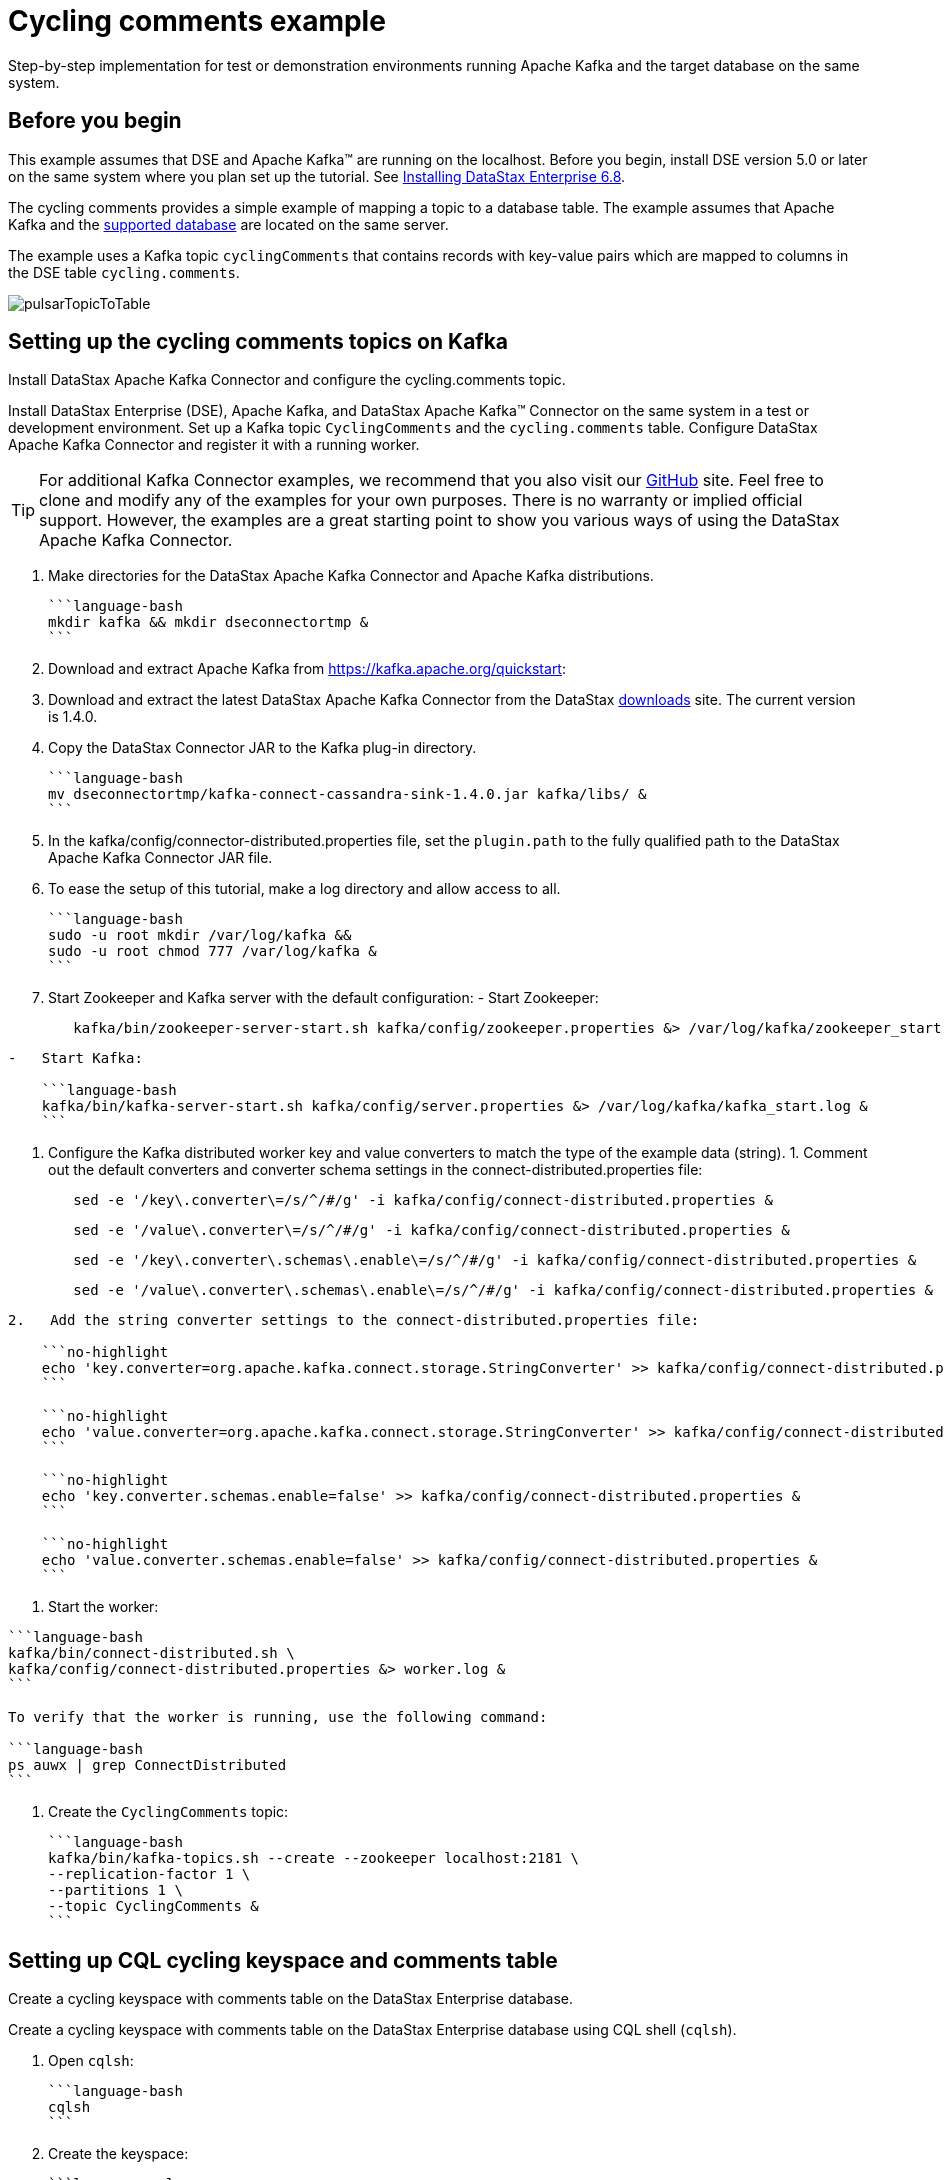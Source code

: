 [#kafkaTutorial]
= Cycling comments example
:imagesdir: _images

Step-by-step implementation for test or demonstration environments running Apache Kafka and the target database on the same system.

[#_before_you_begin_section]
== Before you begin

This example assumes that DSE and Apache Kafka™ are running on the localhost.
Before you begin, install DSE version 5.0 or later on the same system where you plan set up the tutorial.
See link:/en/install/6.8/install/installTOC.html[Installing DataStax Enterprise 6.8].

The cycling comments provides a simple example of mapping a topic to a database table.
The example assumes that Apache Kafka and the link:kafkaIntro.md#kafkaIntroduction[supported database] are located on the same server.

The example uses a Kafka topic `cyclingComments` that contains records with key-value pairs which are mapped to columns in the DSE table `cycling.comments`.

image:pulsarTopicToTable.png[]

[#kafkaTutorialSetup]
== Setting up the cycling comments topics on Kafka

Install DataStax Apache Kafka Connector and configure the cycling.comments topic.

Install DataStax Enterprise (DSE), Apache Kafka, and DataStax Apache Kafka™ Connector on the same system in a test or development environment.
Set up a Kafka topic `CyclingComments` and the `cycling.comments` table.
Configure DataStax Apache Kafka Connector and register it with a running worker.

TIP: For additional Kafka Connector examples, we recommend that you also visit our https://github.com/datastax/kafka-examples[GitHub] site.
Feel free to clone and modify any of the examples for your own purposes.
There is no warranty or implied official support.
However, the examples are a great starting point to show you various ways of using the DataStax Apache Kafka Connector.

. Make directories for the DataStax Apache Kafka Connector and Apache Kafka distributions.

 ```language-bash
 mkdir kafka && mkdir dseconnectortmp &
 ```

. Download and extract Apache Kafka from https://kafka.apache.org/quickstart:
. Download and extract the latest DataStax Apache Kafka Connector from the DataStax https://downloads.datastax.com/#akc[downloads] site.
The current version is 1.4.0.
. Copy the DataStax Connector JAR to the Kafka plug-in directory.

 ```language-bash
 mv dseconnectortmp/kafka-connect-cassandra-sink-1.4.0.jar kafka/libs/ &
 ```

. In the kafka/config/connector-distributed.properties file, set the `plugin.path` to the fully qualified path to the DataStax Apache Kafka Connector JAR file.
. To ease the setup of this tutorial, make a log directory and allow access to all.

 ```language-bash
 sudo -u root mkdir /var/log/kafka &&
 sudo -u root chmod 777 /var/log/kafka &
 ```

. Start Zookeeper and Kafka server with the default configuration:      -   Start Zookeeper:
+
[source,language-bash]
----
   kafka/bin/zookeeper-server-start.sh kafka/config/zookeeper.properties &> /var/log/kafka/zookeeper_start.log &
----

....
-   Start Kafka:

    ```language-bash
    kafka/bin/kafka-server-start.sh kafka/config/server.properties &> /var/log/kafka/kafka_start.log &
    ```
....

. Configure the Kafka distributed worker key and value converters to match the type of the example data (string).
1.
Comment out the default converters and converter schema settings in the connect-distributed.properties file:
+
[source,language-bash]
----
   sed -e '/key\.converter\=/s/^/#/g' -i kafka/config/connect-distributed.properties &
----
+
[source,language-bash]
----
   sed -e '/value\.converter\=/s/^/#/g' -i kafka/config/connect-distributed.properties &
----
+
[source,language-bash]
----
   sed -e '/key\.converter\.schemas\.enable\=/s/^/#/g' -i kafka/config/connect-distributed.properties &
----
+
[source,language-bash]
----
   sed -e '/value\.converter\.schemas\.enable\=/s/^/#/g' -i kafka/config/connect-distributed.properties &
----

....
2.   Add the string converter settings to the connect-distributed.properties file:

    ```no-highlight
    echo 'key.converter=org.apache.kafka.connect.storage.StringConverter' >> kafka/config/connect-distributed.properties &
    ```

    ```no-highlight
    echo 'value.converter=org.apache.kafka.connect.storage.StringConverter' >> kafka/config/connect-distributed.properties &
    ```

    ```no-highlight
    echo 'key.converter.schemas.enable=false' >> kafka/config/connect-distributed.properties &
    ```

    ```no-highlight
    echo 'value.converter.schemas.enable=false' >> kafka/config/connect-distributed.properties &
    ```
....

. Start the worker:

....
```language-bash
kafka/bin/connect-distributed.sh \
kafka/config/connect-distributed.properties &> worker.log &
```

To verify that the worker is running, use the following command:

```language-bash
ps auwx | grep ConnectDistributed
```
....

. Create the `CyclingComments` topic:

 ```language-bash
 kafka/bin/kafka-topics.sh --create --zookeeper localhost:2181 \
 --replication-factor 1 \
 --partitions 1 \
 --topic CyclingComments &
 ```

[#kafkaTutorialCqlTable]
== Setting up CQL cycling keyspace and comments table

Create a cycling keyspace with comments table on the DataStax Enterprise database.

Create a cycling keyspace with comments table on the DataStax Enterprise database using CQL shell (`cqlsh`).

. Open `cqlsh`:

 ```language-bash
 cqlsh
 ```

. Create the keyspace:

 ```language-cql
 CREATE KEYSPACE cycling WITH
 replication = {'class': 'SimpleStrategy', 'replication_factor': 1};
 ```

. Create the table:

 ```language-cql
 CREATE TABLE cycling.comments (
     id UUID,
     created_at TIMESTAMP,
     comment TEXT,
     commenter TEXT,
     record_id TIMEUUID,
     PRIMARY KEY (id, created_at))
   WITH CLUSTERING ORDER BY (created_at DESC);
 ```

[#kafkaSettingUpDatastaxConnector]
== Setting up DataStax Connector

Copy and paste the DataStax Connector configuration from this example into a file on the Kafka server.

. In the Kafka plug-in configuration directory, create a cycling-comments-sink.json configuration file:

 ```language-bash
 touch kafka/config/cycling-comments-sink.json
 ```

. Open the cycling-comments-sink.json file for editing.
Copy the following JSON configuration and paste it into the file:

 ```language-json
 {
   "name": "cycling-comments-sink",
   "config": {
     "connector.class": "com.datastax.kafkaconnector.DseSinkConnector",
     "tasks.max": "1",
     "topics": "CyclingComments",
     "topic.CyclingComments.cycling.comments.mapping":
          "record_id=value.rid,id=value.id,commenter=value.author,comment=value.comment,created_at=value.created_at"
   }
 }
 ```

. Save and exit the file.
. Register the cycling comments example configuration with the distributed worker.

 ```language-bash
 nohup curl -X POST -H "Content-Type: application/json" \
 -d @kafka/config/cycling-comments-sink.json \
 http://localhost:8083/connectors &>/dev/null &
 ```

. Verify that the connector is running:

 ```language-bash
 curl -X GET "http://127.0.0.1:8083/connectors/cycling-comments-sink/status"
 ```

[#kafkaTutorialData]
== Inserting data from a JSON file into the Kafka topic

Use the Apache Kafka producer to stream data into the cyclingComments topic.

Use the Apache Kafka producer to stream data into the `cyclingComments` topic.

. Create a directory for the example data:

 ```language-bash
 mkdir kafka_examples
 ```

. Create a file for the example data:

 ```language-bash
 touch kafka_examples/data_all.json
 ```

. Open the data_all.json file for editting.
Copy the following data and paste it into the file.

 ```language-json
 {"id": "e7ae5cf3-d358-4d99-b900-85902fda9bb0", "created_at": "2017-04-01 14:33:02.160Z", "comment": "LATE RIDERS SHOULD NOT DELAY THE START", "author": "Alex", "rid": "22d496d1-cf24-11e8-a84b-2b44b2d77e7c"}
 {"id": "e7ae5cf3-d358-4d99-b900-85902fda9bb0", "created_at": "2017-03-21 21:11:09.999Z", "comment": "Second rest stop was out of water", "author": "Alex", "rid": "22d38561-cf24-11e8-a84b-2b44b2d77e7c"}
 {"id": "e7ae5cf3-d358-4d99-b900-85902fda9bb0", "created_at": "2017-02-14 20:43:20.234Z", "comment": "Raining too hard should have postponed", "author": "Alex", "rid": "22d225d1-cf24-11e8-a84b-2b44b2d77e7c"}
 {"id": "e7ae5cf3-d358-4d99-b900-85902fda9bb0", "created_at": "2017-02-14 20:43:20.000Z", "comment": "Raining too hard should have postponed", "author": "Alex", "rid": "22d0c640-cf24-11e8-a84b-2b44b2d77e7c"}
 {"id": "c7fceba0-c141-4207-9494-a29f9809de6f", "created_at": "2018-10-13 20:11:14.503Z", "comment": "The gift certificate for winning was the best", "author": "Amy", "rid": "22d61d71-cf24-11e8-a84b-2b44b2d77e7c"}
 {"id": "c7fceba0-c141-4207-9494-a29f9809de6f", "created_at": "2017-04-01 13:43:08.030Z", "comment": "Last climb was a killer", "author": "Amy", "rid": "22da1511-cf24-11e8-a84b-2b44b2d77e7c"}
 {"id": "c7fceba0-c141-4207-9494-a29f9809de6f", "created_at": "2017-03-22 01:16:59.001Z", "comment": "Great snacks at all reststops", "author": "Amy", "rid": "22d8dc91-cf24-11e8-a84b-2b44b2d77e7c"}
 {"id": "c7fceba0-c141-4207-9494-a29f9809de6f", "created_at": "2017-02-17 08:43:20.234Z", "comment": "Glad you ran the race in the rain", "author": "Amy", "rid": "22d755f1-cf24-11e8-a84b-2b44b2d77e7c"}
 {"id": "8566eb59-07df-43b1-a21b-666a3c08c08a", "created_at": "2018-10-13 20:11:14.536Z", "comment": "Fastest womens time ever way to go amy!", "author": "Maryanne", "rid": "22db4d90-cf24-11e8-a84b-2b44b2d77e7c"}
 {"id": "8566eb59-07df-43b1-a21b-666a3c08c08a", "created_at": "2017-04-14 11:16:52.009Z", "comment": "Not bad for a flatlander", "author": "Maryanne", "rid": "22de81e1-cf24-11e8-a84b-2b44b2d77e7c"}
 {"id": "8566eb59-07df-43b1-a21b-666a3c08c08a", "created_at": "2017-03-20 21:45:10.101Z", "comment": "Saggers really rocked it", "author": "Maryanne", "rid": "22dd4961-cf24-11e8-a84b-2b44b2d77e7c"}
 {"id": "8566eb59-07df-43b1-a21b-666a3c08c08a", "created_at": "2017-02-13 17:20:17.020Z", "comment": "Great race on a crappy day", "author": "Maryanne", "rid": "22dc5f01-cf24-11e8-a84b-2b44b2d77e7c"}
 {"id": "fb372533-eb95-4bb4-8685-6ef61e994caa", "created_at": "2018-10-13 20:11:14.564Z", "comment": "Great course", "author": "Michael", "rid": "22df6c42-cf24-11e8-a84b-2b44b2d77e7c"}
 {"id": "fb372533-eb95-4bb4-8685-6ef61e994caa", "created_at": "2017-04-07 19:21:14.001Z", "comment": "Thanks for waiting for me!", "author": "Michael", "rid": "22e40021-cf24-11e8-a84b-2b44b2d77e7c"}
 {"id": "fb372533-eb95-4bb4-8685-6ef61e994caa", "created_at": "2017-03-22 09:19:44.060Z", "comment": "Awesome race glad you held it anyway", "author": "Michael", "rid": "22e2eeb1-cf24-11e8-a84b-2b44b2d77e7c"}
 {"id": "fb372533-eb95-4bb4-8685-6ef61e994caa", "created_at": "2017-03-17 03:43:01.030Z", "comment": "Getting read for the race", "author": "Michael", "rid": "22e18f21-cf24-11e8-a84b-2b44b2d77e7c"}
 {"id": "fb372533-eb95-4bb4-8685-6ef61e994caa", "created_at": "2017-02-16 02:22:11.000Z", "comment": "Some entries complain a lot", "author": "Michael", "rid": "22e07db1-cf24-11e8-a84b-2b44b2d77e7c"}
 {"id": "9011d3be-d35c-4a8d-83f7-a3c543789ee7", "created_at": "2018-10-13 20:11:14.601Z", "comment": "Can't wait for the next race", "author": "Katarzyna", "rid": "22e51192-cf24-11e8-a84b-2b44b2d77e7c"}
 {"id": "9011d3be-d35c-4a8d-83f7-a3c543789ee7", "created_at": "2017-01-01 17:20:17.020Z", "comment": "Gearing up for the seaon", "author": "Katarzyna", "rid": "22e64a11-cf24-11e8-a84b-2b44b2d77e7c"}
 {"id": "5b6962dd-3f90-4c93-8f61-eabfa4a803e2", "created_at": "2018-10-13 20:11:14.621Z", "comment": "Thanks for all your hard work", "author": "Marianne", "rid": "22e81ed2-cf24-11e8-a84b-2b44b2d77e7c"}
 {"id": "220844bf-4860-49d6-9a4b-6b5d3a79cbfb", "created_at": "2018-10-13 20:11:14.627Z", "comment": "A for effort!", "author": "Paolo", "rid": "22e90932-cf24-11e8-a84b-2b44b2d77e7c"}
 {"id": "c4b65263-fe58-4846-83e8-f0e1c13d518f", "created_at": "2018-10-13 20:11:14.633Z", "comment": "Closing ceremony was a little lame", "author": "Rossella", "rid": "22e9f392-cf24-11e8-a84b-2b44b2d77e7c"}
 {"id": "38ab64b6-26cc-4de9-ab28-c257cf011659", "created_at": "2018-10-13 20:11:14.641Z", "comment": "Next time guys!", "author": "Marcia", "rid": "22eb2c12-cf24-11e8-a84b-2b44b2d77e7c"}
 {"id": "38ab64b6-26cc-4de9-ab28-c257cf011659", "created_at": "2017-02-11 14:09:56.000Z", "comment": "First race was amazing, can't wait for more", "author": "Marcia", "rid": "22ec3d81-cf24-11e8-a84b-2b44b2d77e7c"}
 {"id": "6ab09bec-e68e-48d9-a5f8-97e6fb4c9b47", "created_at": "2018-10-13 20:11:14.655Z", "comment": "So many great races thanks y'all", "author": "Steven", "rid": "22ed4ef2-cf24-11e8-a84b-2b44b2d77e7c"}
 {"id": "6ab09bec-e68e-48d9-a5f8-97e6fb4c9b47", "created_at": "2017-04-05 12:01:00.003Z", "comment": "Bike damaged in transit bummer", "author": "Steven", "rid": "234ab131-cf24-11e8-a84b-2b44b2d77e7c"}
 {"id": "6ab09bec-e68e-48d9-a5f8-97e6fb4c9b47", "created_at": "2017-02-02 01:49:00.020Z", "comment": "Best of luck everybody I can't make it", "author": "Steven", "rid": "23499fc1-cf24-11e8-a84b-2b44b2d77e7c"}
 {"id": "e7cd5752-bc0d-4157-a80f-7523add8dbcd", "created_at": "2018-10-13 20:11:15.273Z", "comment": "Go team, you rocked it", "author": "Anna", "rid": "234bc2a0-cf24-11e8-a84b-2b44b2d77e7c"}
 {"id": "6d5f1663-89c0-45fc-8cfd-60a373b01622", "created_at": "2018-10-13 20:11:15.280Z", "comment": "Next year the tour of california!", "author": "Melissa", "rid": "234cad02-cf24-11e8-a84b-2b44b2d77e7c"}
 {"id": "95addc4c-459e-4ed7-b4b5-472f19a67995", "created_at": "2018-10-13 20:11:15.286Z", "comment": "Next year for sure!", "author": "Vera", "rid": "234d9762-cf24-11e8-a84b-2b44b2d77e7c"}
 {"id": "95addc4c-459e-4ed7-b4b5-472f19a67995", "created_at": "2017-02-13 17:40:16.123Z", "comment": "I can do without the rain@@@@", "author": "Vera", "rid": "25f33bf1-cf24-11e8-a84b-2b44b2d77e7c"}
 ```

. Save the changes and close the file.
. Load the cycling comments data using the Kafka producer:

 ```language-bash
 kafka/bin/kafka-console-producer.sh \
 --broker-list localhost:9092 \
 --topic CyclingComments < kafka_examples/data_all.json &
 ```

[#kafkaTutorialVerifyingResults]
== Verifying records processed and writes

Ensure that the tutorial data was received by Kafka and records were processed by the connector.

Ensure that the tutorial data was received by Apache Kafka™ and records were processed by the DataStax Apache Kafka Connector.

. Get a list of all messages in the `cyclingComments` topic:

 ```language-bash
 kafka/bin/kafka-console-consumer.sh --bootstrap-server localhost:9092 \
 --topic CyclingComments --from-beginning > ~/CyclingComments-records.log &
 ```

. Count the number of lines, which is equal to the number of records:

 ```language-bash
 cat ~/CyclingComments-records.log | wc -l
 ```

. Compare it to the number of records written to the database table `comments`:

....
```language-bash
dsbulk count -k cycling -t comments
```

For details about DataStax Bulk Loader, including download instructions and information about using dsbulk commands, start by reading the [installation](../dsbulk/install/dsbulkInstall.md) topic.
....
